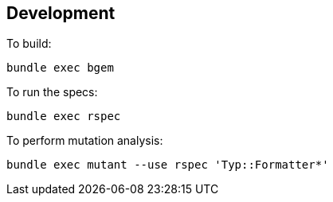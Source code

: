 == Development

To build:

[source,bash]
----
bundle exec bgem
----

To run the specs:

[source,bash]
----
bundle exec rspec
----

To perform mutation analysis:

[source,bash]
----
bundle exec mutant --use rspec 'Typ::Formatter*'
----
